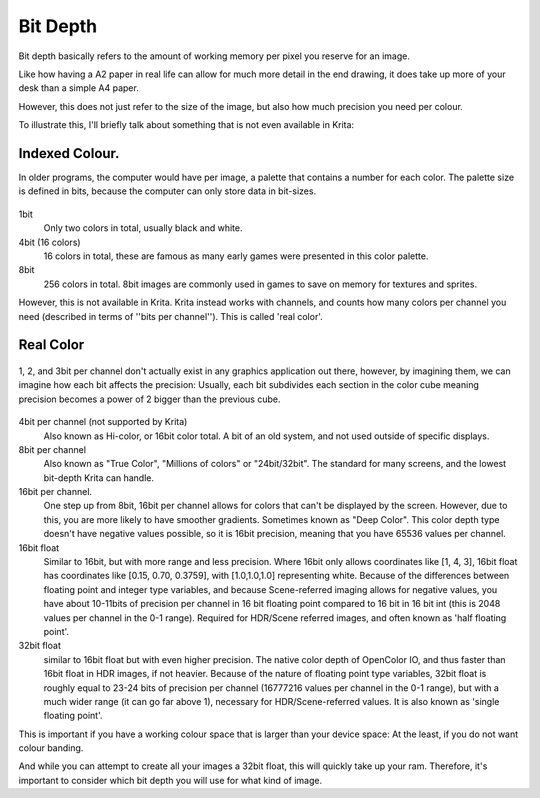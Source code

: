 .. meta::
   :description:
        Bit depth in Krita.

.. metadata-placeholder

   :authors: - Wolthera van Hövell tot Westerflier <griffinvalley@gmail.com>
   :license: GNU free documentation license 1.3 or later.

.. index:: Color, Color Bit Depth, Bit Depth, Deep Color, Indexed Color, Real Color, Floating Point Color, Color Channels
.. _bit_depth:

=========
Bit Depth
=========

Bit depth basically refers to the amount of working memory per pixel you reserve for an image.

Like how having a A2 paper in real life can allow for much more detail in the end drawing, it does take up more of your desk than a simple A4 paper.

However, this does not just refer to the size of the image, but also how much precision you need per colour.

To illustrate this, I'll briefly talk about something that is not even available in Krita:

Indexed Colour.
---------------

In older programs, the computer would have per image, a palette that contains a number for each color. The palette size is defined in bits, because the computer can only store data in bit-sizes.

 
.. figure:: /images/en/color_category/Kiki_lowbit.png 
   :figwidth: 453
   :align: center


1bit
    Only two colors in total, usually black and white.
4bit (16 colors)
    16 colors in total, these are famous as many early games were presented in this color palette.
8bit
    256 colors in total. 8bit images are commonly used in games to save on memory for textures and sprites.

However,  this is not available in Krita. Krita instead works with channels, and counts how many colors per channel you need (described in terms of ''bits per channel''). This is called 'real color'.

Real Color
----------

.. figure:: /images/en/color_category/Rgbcolorcube_3.png
   :figwidth: 800
   :align: center

   1, 2, and 3bit per channel don't actually exist in any graphics application out there, however, by imagining them, we can imagine how each bit affects the precision: Usually, each bit subdivides each section in the color cube meaning precision becomes a power of 2 bigger than the previous cube.

4bit per channel (not supported by Krita)
    Also known as Hi-color, or 16bit color total. A bit of an old system, and not used outside of specific displays.
8bit per channel
    Also known as "True Color", "Millions of colors" or "24bit/32bit". The standard for many screens, and the lowest bit-depth Krita can handle.
16bit per channel.
    One step up from 8bit, 16bit per channel allows for colors that can't be displayed by the screen. However, due to this, you are more likely to have smoother gradients. Sometimes known as "Deep Color". This color depth type doesn't have negative values possible, so it is 16bit precision, meaning that you have 65536 values per channel.
16bit float
    Similar to 16bit, but with more range and less precision. Where 16bit only allows coordinates like [1, 4, 3], 16bit float has coordinates like [0.15, 0.70, 0.3759], with [1.0,1.0,1.0] representing white. Because of the differences between floating point and integer type variables, and because Scene-referred imaging allows for negative values, you have about 10-11bits of precision per channel in 16 bit floating point compared to 16 bit in 16 bit int (this is 2048 values per channel in the 0-1 range). Required for HDR/Scene referred images, and often known as 'half floating point'.
32bit float
    similar to 16bit float but with even higher precision. The native color depth of OpenColor IO, and thus faster than 16bit float in HDR images, if not heavier. Because of the nature of floating point type variables, 32bit float is roughly equal to 23-24 bits of precision per channel (16777216 values per channel in the 0-1 range), but with a much wider range (it can go far above 1), necessary for HDR/Scene-referred values. It is also known as 'single floating point'.


This is important if you have a working colour space that is larger than your device space: At the least, if you do not want colour banding.

And while you can attempt to create all your images a 32bit float, this will quickly take up your ram. Therefore, it's important to consider which bit depth you will use for what kind of image.
